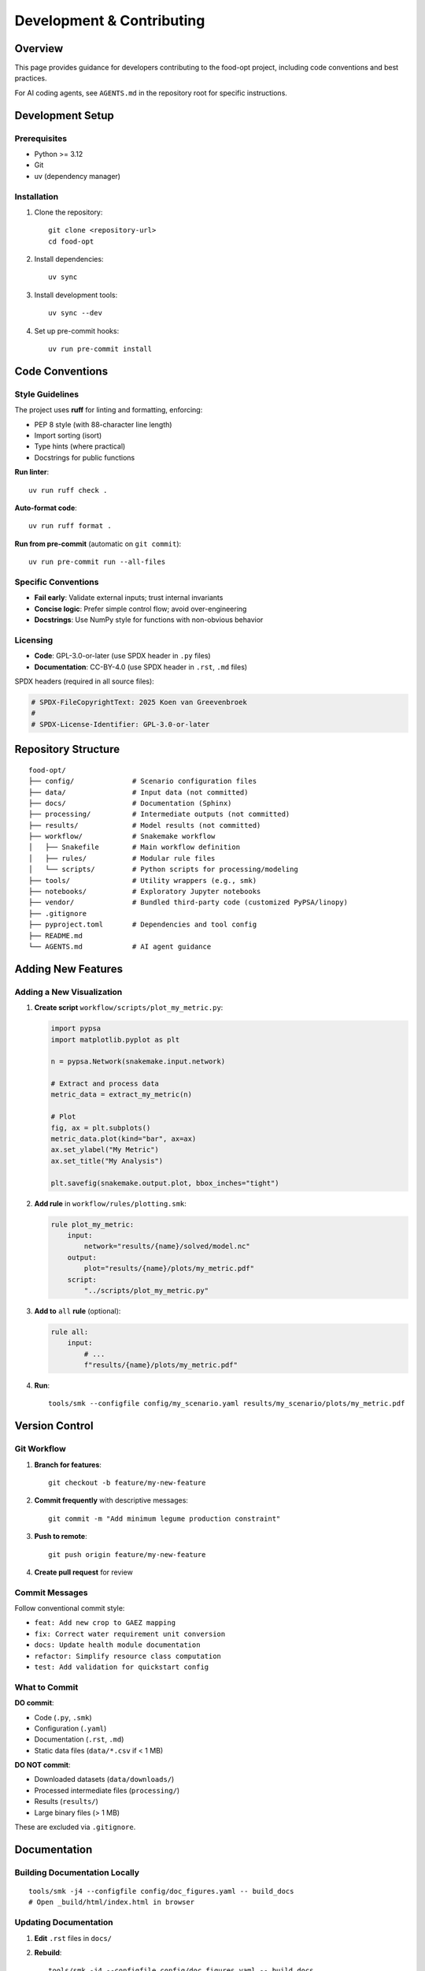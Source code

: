 .. SPDX-FileCopyrightText: 2025 Koen van Greevenbroek
..
.. SPDX-License-Identifier: CC-BY-4.0

Development & Contributing
===========================

Overview
--------

This page provides guidance for developers contributing to the food-opt project, including code conventions and best practices.

For AI coding agents, see ``AGENTS.md`` in the repository root for specific instructions.

Development Setup
-----------------

Prerequisites
~~~~~~~~~~~~~

* Python >= 3.12
* Git
* uv (dependency manager)

Installation
~~~~~~~~~~~~

1. Clone the repository::

       git clone <repository-url>
       cd food-opt

2. Install dependencies::

       uv sync

3. Install development tools::

       uv sync --dev

4. Set up pre-commit hooks::

       uv run pre-commit install

Code Conventions
----------------

Style Guidelines
~~~~~~~~~~~~~~~~

The project uses **ruff** for linting and formatting, enforcing:

* PEP 8 style (with 88-character line length)
* Import sorting (isort)
* Type hints (where practical)
* Docstrings for public functions

**Run linter**::

    uv run ruff check .

**Auto-format code**::

    uv run ruff format .

**Run from pre-commit** (automatic on ``git commit``)::

    uv run pre-commit run --all-files

Specific Conventions
~~~~~~~~~~~~~~~~~~~~

* **Fail early**: Validate external inputs; trust internal invariants
* **Concise logic**: Prefer simple control flow; avoid over-engineering
* **Docstrings**: Use NumPy style for functions with non-obvious behavior

Licensing
~~~~~~~~~

* **Code**: GPL-3.0-or-later (use SPDX header in ``.py`` files)
* **Documentation**: CC-BY-4.0 (use SPDX header in ``.rst``, ``.md`` files)

SPDX headers (required in all source files):

.. code-block:: python

   # SPDX-FileCopyrightText: 2025 Koen van Greevenbroek
   #
   # SPDX-License-Identifier: GPL-3.0-or-later

Repository Structure
--------------------

::

    food-opt/
    ├── config/              # Scenario configuration files
    ├── data/                # Input data (not committed)
    ├── docs/                # Documentation (Sphinx)
    ├── processing/          # Intermediate outputs (not committed)
    ├── results/             # Model results (not committed)
    ├── workflow/            # Snakemake workflow
    │   ├── Snakefile        # Main workflow definition
    │   ├── rules/           # Modular rule files
    │   └── scripts/         # Python scripts for processing/modeling
    ├── tools/               # Utility wrappers (e.g., smk)
    ├── notebooks/           # Exploratory Jupyter notebooks
    ├── vendor/              # Bundled third-party code (customized PyPSA/linopy)
    ├── .gitignore
    ├── pyproject.toml       # Dependencies and tool config
    ├── README.md
    └── AGENTS.md            # AI agent guidance

Adding New Features
-------------------

Adding a New Visualization
~~~~~~~~~~~~~~~~~~~~~~~~~~~

1. **Create script** ``workflow/scripts/plot_my_metric.py``:

   .. code-block:: python

      import pypsa
      import matplotlib.pyplot as plt

      n = pypsa.Network(snakemake.input.network)

      # Extract and process data
      metric_data = extract_my_metric(n)

      # Plot
      fig, ax = plt.subplots()
      metric_data.plot(kind="bar", ax=ax)
      ax.set_ylabel("My Metric")
      ax.set_title("My Analysis")

      plt.savefig(snakemake.output.plot, bbox_inches="tight")

2. **Add rule** in ``workflow/rules/plotting.smk``:

   .. code-block:: python

      rule plot_my_metric:
          input:
              network="results/{name}/solved/model.nc"
          output:
              plot="results/{name}/plots/my_metric.pdf"
          script:
              "../scripts/plot_my_metric.py"

3. **Add to** ``all`` **rule** (optional):

   .. code-block:: python

      rule all:
          input:
              # ...
              f"results/{name}/plots/my_metric.pdf"

4. **Run**::

       tools/smk --configfile config/my_scenario.yaml results/my_scenario/plots/my_metric.pdf

Version Control
---------------

Git Workflow
~~~~~~~~~~~~

1. **Branch for features**::

       git checkout -b feature/my-new-feature

2. **Commit frequently** with descriptive messages::

       git commit -m "Add minimum legume production constraint"

3. **Push to remote**::

       git push origin feature/my-new-feature

4. **Create pull request** for review

Commit Messages
~~~~~~~~~~~~~~~

Follow conventional commit style:

* ``feat: Add new crop to GAEZ mapping``
* ``fix: Correct water requirement unit conversion``
* ``docs: Update health module documentation``
* ``refactor: Simplify resource class computation``
* ``test: Add validation for quickstart config``

What to Commit
~~~~~~~~~~~~~~

**DO commit**:

* Code (``.py``, ``.smk``)
* Configuration (``.yaml``)
* Documentation (``.rst``, ``.md``)
* Static data files (``data/*.csv`` if < 1 MB)

**DO NOT commit**:

* Downloaded datasets (``data/downloads/``)
* Processed intermediate files (``processing/``)
* Results (``results/``)
* Large binary files (> 1 MB)

These are excluded via ``.gitignore``.

Documentation
-------------

Building Documentation Locally
~~~~~~~~~~~~~~~~~~~~~~~~~~~~~~~

::

    tools/smk -j4 --configfile config/doc_figures.yaml -- build_docs
    # Open _build/html/index.html in browser


Updating Documentation
~~~~~~~~~~~~~~~~~~~~~~

1. **Edit** ``.rst`` files in ``docs/``
2. **Rebuild**::

       tools/smk -j4 --configfile config/doc_figures.yaml -- build_docs

3. **Check** for warnings/errors
4. **Commit** documentation changes

Docstring Guidelines
~~~~~~~~~~~~~~~~~~~~

Use NumPy-style docstrings:

.. code-block:: python

   def my_function(param1: int, param2: str) -> float:
       """One-line summary.

       Longer description if needed, explaining purpose, algorithm, etc.

       Parameters
       ----------
       param1 : int
           Description of param1
       param2 : str
           Description of param2

       Returns
       -------
       float
           Description of return value

       Raises
       ------
       ValueError
           If param1 is negative

       Notes
       -----
       Additional implementation notes, references, etc.
       """

Contributing Guidelines
-----------------------

Before Submitting a Pull Request
~~~~~~~~~~~~~~~~~~~~~~~~~~~~~~~~~

1. **Run linter**: ``uv run ruff check . && uv run ruff format .`` (this is taken care of automatically if you set up ``pre-commit``)
2. **Test workflow**: Verify that the default configuration runs successfully
3. **Update documentation**: If changing user-facing behavior
4. **Write commit messages**: Descriptive and following conventions

Pull Request Process
~~~~~~~~~~~~~~~~~~~~~

1. Fork the repository
2. Create a feature branch
3. Make changes with clear commits
4. Push to your fork
5. Open pull request with description of changes
6. Address review feedback
7. Merge once approved
